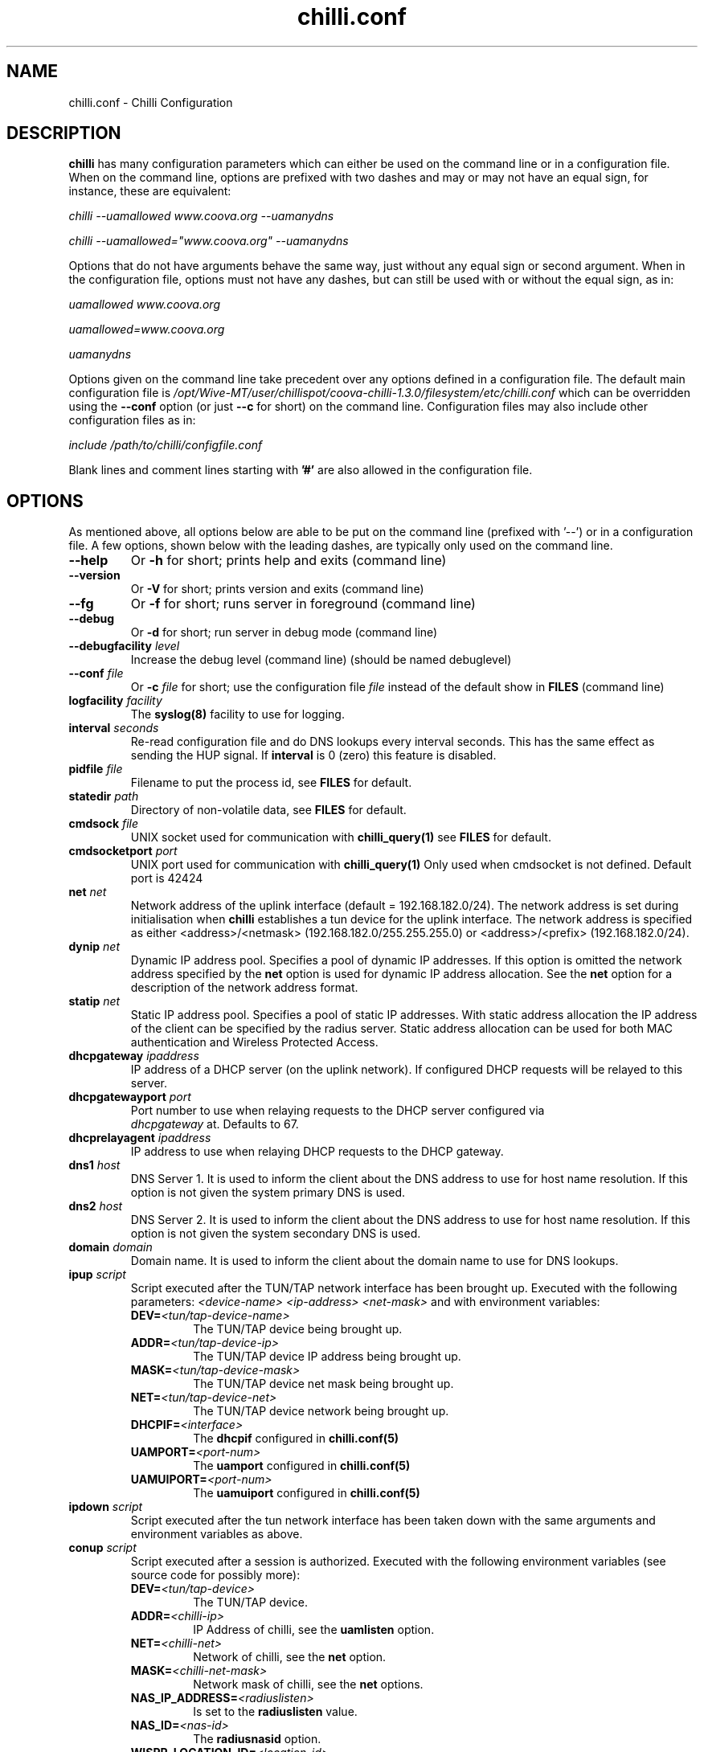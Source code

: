 .\" * chilli.conf
.\" * Copyright (C) 2002, 2003, 2004, 2005 Mondru AB.
.\" * Copyright (C) 2007-2012 David Bird (Coova Technologies)
.\" *
.\" * All rights reserved.
.\" *
.\" Manual page for chilli
.\" SH section heading
.\" SS subsection heading
.\" LP paragraph
.\" IP indented paragraph
.\" TP hanging label

.TH chilli.conf 5 "August 2007"
.SH NAME
chilli.conf \-  Chilli Configuration

.SH DESCRIPTION

.B chilli 
has many configuration parameters which can either be used on the command
line or in a configuration file. When on the command line, options are
prefixed with two dashes and may or may not have an equal sign, for
instance, these are equivalent:

.I chilli --uamallowed www.coova.org --uamanydns

.I chilli --uamallowed="www.coova.org" --uamanydns

Options that do not have arguments behave the same way, just without any
equal sign or second argument. When in the configuration file, options must
not have any dashes, but can still be used with or without the equal sign,
as in:

.I uamallowed "www.coova.org"

.I uamallowed=www.coova.org

.I uamanydns

Options given on the command line take precedent over any options defined in
a configuration file. The default main configuration file is
.I /opt/Wive-MT/user/chillispot/coova-chilli-1.3.0/filesystem/etc/chilli.conf 
which can be overridden using the 
.B \-\-conf
option (or just 
.B \-\-c
for short) on the command line. Configuration files may also include other
configuration files as in:

.I include /path/to/chilli/configfile.conf

Blank lines and comment lines starting with 
.B '#'
are also allowed in the configuration file.

.SH OPTIONS

As mentioned above, all options below are able to be put on the command line
(prefixed with '--') or in a configuration file. A few options, shown below
with the leading dashes, are typically only used on the command line. 

.TP
.BI --help
Or
.B -h
for short; prints help and exits (command line)

.TP
.BI --version
Or
.B -V
for short; prints version and exits (command line)

.TP
.BI --fg
Or
.B -f
for short; runs server in foreground (command line)

.TP
.BI --debug
Or
.B -d
for short; run server in debug mode (command line)

.TP
.BI --debugfacility " level"
Increase the debug level (command line) (should be named debuglevel)

.TP
.BI --conf " file"
Or
.BI -c " file"
for short; use the configuration file
.I file
instead of the default show in
.B FILES
(command line)

.TP
.BI logfacility " facility"
The 
.BR syslog(8)
facility to use for logging.

.TP
.BI interval " seconds"
Re-read configuration file and do DNS lookups every interval
seconds. This has the same effect as sending the HUP signal. If 
.B interval
is 0 (zero) this feature is disabled.

.TP
.BI pidfile " file"
Filename to put the process id, see
.B FILES
for default.

.TP
.BI statedir " path"
Directory of non-volatile data, see
.B FILES
for default.

.TP
.BI cmdsock " file"
UNIX socket used for communication with
.BR chilli_query(1)
see
.B FILES
for default.

.TP
.BI cmdsocketport " port"
UNIX port used for communication with
.BR chilli_query(1)
Only used when cmdsocket is not defined.
Default port is 42424

.TP
.BI net " net"
Network address of the uplink interface (default = 192.168.182.0/24). The
network address is set during initialisation when
.B chilli
establishes a tun device for the uplink interface. The network address
is specified as either <address>/<netmask> (192.168.182.0/255.255.255.0)
or <address>/<prefix> (192.168.182.0/24).

.TP
.BI dynip " net"
Dynamic IP address pool. Specifies a pool of dynamic IP addresses. If
this option is omitted the network address specified by the
.B net
option is used for dynamic IP address allocation. See the 
.B net
option for a description of the network address format.

.TP
.BI statip " net"
Static IP address pool. Specifies a pool of static IP addresses. With
static address allocation the IP address of the client can be
specified by the radius server. Static address allocation can be used
for both MAC authentication and Wireless Protected Access.

.TP
.BI dhcpgateway " ipaddress "
IP address of a DHCP server (on the uplink network). If configured DHCP
requests will be relayed to this server.

.TP
.BI dhcpgatewayport " port "
Port number to use when relaying requests to the DHCP server configured via
\fI dhcpgateway \fR at. Defaults to 67.

.TP
.BI dhcprelayagent " ipaddress "
IP address to use when relaying DHCP requests to the DHCP gateway.

.TP
.BI dns1 " host"
DNS Server 1. It is used to inform the client about the DNS address to
use for host name resolution. If this option is not given the system
primary DNS is used.

.TP
.BI dns2 " host"
DNS Server 2. It is used to inform the client about the DNS address to
use for host name resolution. If this option is not given the system
secondary DNS is used.

.TP
.BI domain " domain"
Domain name. It is used to inform the client about the domain name to
use for DNS lookups.

.TP
.BI ipup " script"
Script executed after the TUN/TAP network interface has been brought up.
Executed with the following parameters: 
.I <device-name> <ip-address> <net-mask>
and with environment variables:
.RS
.TP
.BI DEV= <tun/tap-device-name>
The TUN/TAP device being brought up.

.TP
.BI ADDR= <tun/tap-device-ip>
The TUN/TAP device IP address being brought up.

.TP
.BI MASK= <tun/tap-device-mask>
The TUN/TAP device net mask being brought up.

.TP
.BI NET= <tun/tap-device-net>
The TUN/TAP device network being brought up.

.TP
.BI DHCPIF= <interface>
The 
.B dhcpif 
configured in 
.BR chilli.conf(5)

.TP
.BI UAMPORT= <port-num>
The 
.B uamport 
configured in 
.BR chilli.conf(5)

.TP
.BI UAMUIPORT= <port-num>
The 
.B uamuiport 
configured in 
.BR chilli.conf(5)

.RE

.TP
.BI ipdown " script"
Script executed after the tun network interface has been taken down
with the same arguments and environment variables as above.

.TP
.BI conup " script"
Script executed after a session is authorized.  Executed with the following
environment variables (see source code for possibly more):
.RS

.TP
.BI DEV= <tun/tap-device>
The TUN/TAP device.

.TP
.BI ADDR= <chilli-ip>
IP Address of chilli, see the
.B uamlisten
option.

.TP
.BI NET= <chilli-net>
Network of chilli, see the
.B net
option.

.TP
.BI MASK= <chilli-net-mask>
Network mask of chilli, see the
.B net
options.

.TP
.BI NAS_IP_ADDRESS= <radiuslisten>
Is set to the 
.B radiuslisten 
value.

.TP
.BI NAS_ID= <nas-id>
The 
.B radiusnasid
option.

.TP
.BI WISPR_LOCATION_ID= <location-id>
The 
.B radiuslocationid
option.

.TP
.BI WISPR_LOCATION_NAME= <location-name>
The 
.B radiuslocationname
option.

.TP
.BI USER_NAME= <username>
User-name used to login.

.TP
.BI FRAMED_IP_ADDRESS= <client-ip>
The client's IP Address.

.TP
.BI CALLING_STATION_ID= <client-mac>
The client's MAC Address.

.TP
.BI CALLED_STATION_ID= <chilli-mac>
The MAC address of the chilli interface.

.TP
.BI FILTER_ID= <filter>
A possible filter ID returned in RADIUS Filter-ID.

.TP
.BI SESSION_TIMEOUT= <seconds>
The max session time, as set by RADIUS Session-Timeout.

.TP
.BI IDLE_TIMEOUT= <seconds>
The max idle time, as set by RADIUS Idle-Timeout.

.TP
.BI WISPR_BANDWIDTH_MAX_UP= <bandwidth>
Max up stream bandwidth set by RADIUS WISPr-Bandwidth-Max-Up.

.TP
.BI WISPR_BANDWIDTH_MAX_DOWN= <bandwidth>
Max down stream bandwidth set by RADIUS WISPr-Bandwidth-Max-Down.

.TP
.BI CHILLISPOT_MAX_INPUT_OCTETS= <bytes>
Max input octets set by RADIUS ChilliSpot-Max-Input-Octets.

.TP
.BI CHILLISPOT_MAX_OUTPUT_OCTETS= <bytes>
Max output octets set by RADIUS ChilliSpot-Max-Output-Octets.

.TP
.BI CHILLISPOT_MAX_TOTAL_OCTETS= <bytes>
Max total octets set by RADIUS ChilliSpot-Max-Total-Octets.

.RE

.TP
.BI condown " script"
Script executed after a session has moved from authorized state to unauthorized
with the same environment variables as above.

.TP
.BI ssid " ssid"
A parameter that is passed on to the UAM server in the initial redirect
URL. 

.TP
.BI vlan " vlan"
A parameter that is passed on to the UAM server in the initial redirect
URL. 

.TP
.BI nasip " ipaddress"
Value to use in RADIUS NAS-IP-Address attribute. If not present, 
.B radiuslisten
is used (which defaults to "0.0.0.0").

.TP
.BI nasmac " mac"
MAC address value to use in RADIUS Called-Station-ID attribute. If not present, 
the MAC address of the 
.B dhcpif
is used for Called-Station-ID.

.TP
.BI radiuslisten " host"
Local interface IP address to use for the radius interface. Defaults to the
value used in RADIUS NAS-IP-Address when
.B nasip
is not set.

.TP
.BI radiusserver1 " host"
The IP address of radius server 1 (default=rad01.coova.org).

.TP
.BI radiusserver2 " host"
The IP address of radius server 2 (default=rad01.coova.org).

.TP
.BI radiusauthport " port" 
The UDP port number to use for radius authentication requests (default 1812).

.TP
.BI radiusacctport " port" 
The UDP port number to use for radius accounting requests (default 1813).

.TP
.BI radiussecret " secret"
Radius shared secret for both servers (default coova-anonymous). This
secret should be changed in order not to compromise security.

.TP
.BI radiusnasid " id"
Network access server identifier (default nas01).

.TP
.BI radiuslocationid " id"
WISPr Location ID. Should be in the format: isocc=<ISO_Country_Code>,
cc=<E.164_Country_Code>, ac=<E.164_Area_Code>, network=<ssid/ZONE>. This
parameter is further described in the document: Wi-Fi Alliance -
Wireless ISP Roaming - Best Current Practices v1, Feb 2003.

.TP
.BI radiuslocationname " name"
WISPr Location Name. Should be in the format:
<HOTSPOT_OPERATOR_NAME>,<LOCATION>. This parameter is further
described in the document: Wi-Fi Alliance - Wireless ISP Roaming -
Best Current Practices v1, Feb 2003.

.TP
.BI radiusnasporttype " type"
Value of NAS-Port-Type attribute. Defaults to 19
(Wireless-IEEE-802.11).

.TP
.BI radiusoriginalurl
Flag (defaults to off) to send the ChilliSpot-OriginalURL RADIUS VSA in
Access-Request. 

.TP
.BI adminuser " username"
User-name to use for Administrative-User authentication in order to pick up
chilli configurations and establish a device 'system' session.

.TP
.BI adminpasswd " password"
Password to use for Administrative-User authentication in order to pick up
chilli configurations and establish a device 'system' session.

.TP
.BI adminupdatefile " filename" 
The file to use as the Administrative-User update file. When used in
combination with the above adminuser and adminpasswd options,
ChilliSpot-Config RADIUS attributes found in the Administrative-User
Access-Accept are put into the specified file. If the file changes,
chilli will reload it's configuration (it's assumed that this file is
included into the chilli configuration file).

.TP
.B swapoctets
Swap the meaning of "input octets" and "output octets" as it related to
RADIUS attribtues.

.TP
.B openidauth
Allows OpenID authentication by sending
.I ChilliSpot-Config=allow-openidauth
in RADIUS Access-Requests to inform the RADIUS server of the option.

.TP
.B wpaguests
Allows WPA Guest authentication by sending
.I ChilliSpot-Config=allow-wpa-guests
in RADIUS Access-Requests to inform the RADIUS server of the option. The
RADIUS may return with an Access-Accept containing
.I ChilliSpot-Config=require-uam-auth
to give WPA access, but enforce the captive portal.

.TP
.BI coaport " port"
UDP port to listen to for accepting radius disconnect requests.

.TP
.B coanoipcheck 
If this option is given no check is performed on the source IP address
of radius disconnect requests. Otherwise it is checked that radius
disconnect requests originate from 
.B radiusserver1
or
.B radiusserver2.

.TP
.BI proxylisten " host"
Local interface IP address to use for accepting radius requests.

.TP
.BI proxyport " port"
UDP Port to listen to for accepting radius requests.

.TP
.BI proxyclient " host"
IP address from which radius requests are accepted. If omitted the
server will not accept radius requests.

.TP
.BI proxysecret " secret"
Radius shared secret for clients. If not specified it defaults to
.B radiussecret.

.TP
.BI dhcpif " dev"
Ethernet interface to listen to for the downlink interface. This
option must be specified.

.TP
.B usetap
Use the TAP interface instead of TUN (Linux only).

.TP
.B noarpentries
Do not create arp table entries in when using TAP. (Linux only).

.TP
.BI nexthop " mac-address"
Specify a MAC address which is the layer 2 next hop to route
packets to (used with
.B usetap
only).

.TP
.BI rtmonfile " file"
Option to launch the 
.I chilli_rtmon
daemon with the specified file as the update file. The 
.I chilli_rtmon
daemon will update the file with a 
.BI nexthop
configuration entry before sending 
.I chilli
a SIGHUP to reread it's configuration. 

.TP
.BI tcpwin " number"
Specify an integer value for the TCP Window and TCP Maximum Segment Size. 
If set, packets are rewritten with the values for both Window and MSS. 

.TP
.BI tundev " dev"
The specific device to use for the TUN/TAP interface.

.TP
.BI txqlen " bytes"
The TX queue length to set on the TUN/TAP interface.

.TP
.BI dhcpmac " address"
MAC address to listen to. If not specified the MAC address of the
interface will be used. The MAC address should be chosen so that it
does not conflict with other addresses on the LAN. An address in the
range 00:00:5E:00:02:00 - 00:00:5E:FF:FF:FF falls within the IANA
range of addresses and is not allocated for other purposes.
.RS
The
.B dhcpmac
option can be used in conjunction with access filters in the access
points, or with access points which supports packet forwarding to a
specific MAC address. Thus it is possible at the MAC level to separate
access point management traffic from user traffic for improved system
security.

The
.B dhcpmac
option will set the interface in promisc mode.
.RE

.TP
.BI lease " seconds"
Use a DHCP lease of seconds (default 600).

.TP
.BI dhcpstart " number"
Where to start assigning IP addresses (default 10).

.TP
.BI dhcpend " number"
Where to stop assigning IP addresses (default 254).

.TP
.B dhcpbroadcast
Always respond to DHCP to the broadcast IP, when no relay.

.TP
.B eapolenable
If this option is given IEEE 802.1x authentication is enabled. ChilliSpot
will listen for EAP authentication requests on the interface specified by
.B dhcpif. 
EAP messages received on this interface are forwarded to the radius server.

.TP
.B ieee8021q
Option to enable support for 802.1Q/VLAN network on the
.B dhcpif
interface. 

.TP
.BI uamserver " url"
URL of web server to use for authenticating clients.

.TP
.BI uamhomepage " url"
URL of homepage to redirect unauthenticated users to. If not specified this defaults to 
.B uamserver.

.TP
.BI uamaaaurl " url"
When chilli is built with the 
.I --enable-chilliproxy
compile-time option, this configuration option can be used to define 
a URL to use for the HTTP AAA protocol described here:
http://www.coova.org/CoovaChilli/Proxy

.TP
.BI wisprlogin " url"
A specific URL to be given in WISPr XML LoginURL. Otherwise,
.B uamserver
is used. 

.TP
.BI uamsecret " secret"
Shared secret between uamserver and chilli. This secret should be set
in order not to compromise security.

.TP
.BI uamlisten " host"
IP address to listen to for authentication of clients. If an
unauthenticated client tries to access the Internet she will be
redirected to this address.

.TP
.BI uamport " port"
TCP port to bind to for authenticating clients (default = 3990).
If an unauthenticated client tries to access the Internet she will be
redirected to this port on the
.B uamlisten
IP address.

.TP
.BI uamuiport " port"
TCP port to bind to for only serving embedded content.

.TP
.BI uamallowed " domain"
Comma separated list of resources the client can access without first
authenticating. Each entry in the list can be a domain names, IP addresses,
or network segment. Example:

.RS
.BI uamallowed " www.chillispot.org,10.11.12.0/24"

Where each entry can be made more specific by specifying a protocol and port
in the format 
.I host/network:port
or
.I protocol:host/network
or
.I protocol:host/network:port
where 
.I protocol 
is a protocol name from /etc/protocols,
.I host/network
is just as above (a domain, IP, or network), and
.I port 
is a port number. Example:

.BI uamallowed " coova.org:80,icmp:coova.org"

Adding to your walled garden is useful for allowing access to a credit card payment gateways, 
community website, or other publicly available resources.

ChilliSpot resolves the domain names to a set of IP addresses during
startup. Some big sites change the returned IP addresses for each
lookup. This behaviour is not compatible with this option. Domain names in
the list do get updated periodically based on the 
.B interval
option.

It is possible to specify the 
.B uamallowed 
option several times. This is useful if many domain names have to be
specified. 
.RE

.TP
.BI uamdomain " domain"
One domain prefix per use of the option; defines a list of domain names to
automatically add to the walled garden. This is done by the inspecting of
DNS packets being sent back to the subscriber. 

.TP
.BI uamregex " host-pattern::path-pattern::qs-pattern"
When chilli is built with the 
.B --enable-chilliredir
option given to the configure script, the 
.B uamregex
option is available. The value should be a
.B ::
separated list of three values; the regex patterns to match the Host header, the URL path, and the query string of the request. The patterns follow the 
.BR regex(7)
syntax with the addition of 
.BI *
meaning anything (or to not check that field) and any pattern starting with 
.BI !
will be negated in meaning. 

Examples:

.I --uamregex='.google.com$::!^mail/::*'

This will allow all requests to a .google.com host except if the URL starts with mail (links to Gmail). 

.TP
.BI defsessiontimeout " seconds"
Default session timeout (max session time) unless otherwise set by RADIUS
(defaults to 0, meaning unlimited).

.TP
.BI defidletimeout " seconds"
Default idle timeout (max idle time) unless otherwise set by RADIUS
(defaults to 0, meaning unlimited).

.TP
.BI definteriminterval " seconds"
Default interim-interval for RADIUS accounting unless otherwise set by RADIUS
(defaults to 0, meaning unlimited).

.TP
.BI defbandwidthmaxdown
Default bandwidth max down set in bps, same as WISPr-Bandwidth-Max-Down.

.TP
.BI defbandwidthmaxup
Default bandwidth max up set in bps, same as WISPr-Bandwidth-Max-Up.

.TP
.B acctupdate
Allow updating of session parameters with RADIUS attributes sent in
Accounting-Response. 

.TP
.BI wwwdir " path"
Directory where embedded local web content is placed. This content is
accessible using the URL format http://<uamlisten>:<uamport>/www/<filename>

.TP
.BI wwwbin " script"
Executable to run as a CGI type program (like haserl) for URLs with extention 
.B .chi
- in the format
http://<uamlisten>:<uamport>/www/<file>.chi 

.TP
.BI uamui " script"
An init.d style program to handle local content on the 
.B uamuiport
web server.

.TP
.B uamanydns 
Allow any DNS server.
Normally unauthenticated clients are only allowed to communicate with the
DNS servers specified by the 
.B dns1
and
.B dns2
options. If the
.B uamanydns
option is given ChilliSpot will allow the client to use all DNS
servers. This is convenient for clients which are configured to
use a fixed set of DNS servers. Since the server may not be available,
requests are forwarded to the 
.B dns1
server.

.TP
.BI uamlogoutip " ipaddress"
Use this IP address to instantly logout a client accessing it (defaults to 1.0.0.0).

.TP
.BI uamaliasip " ipaddress"
A special IP address that will always get hijacked to the UAM server
(either to the uamuiport, if defined, otherwise uamport; defaults to 1.0.0.1). 

.TP
.BI uamaliasname " name"
An (unqualified, so no dots) hostname that is used as a DNS alias for the
.B uamaliasip
defined above. Any DNS request for this hostname, or this hostname under the 
.B domain
will be returned with the
.B uamaliasip
IP address. 

.TP
.B dnsparanoia
Inspect DNS packets and drop responses with any non- A, CNAME, SOA, or MX
records (to prevent dns tunnels; experimental). 

.TP
.B domaindnslocal
Option to have chilli return the 
.B uamaliasip
for all DNS requests for a hostname under the 
.B domain
that is configured.

.TP
.B uamanyip
Allow clients to use any IP settings they wish by spoofing ARP
(experimental). 

.TP
.B nouamsuccess
Do not return to UAM server on login success, just redirect to original URL.

.TP
.B nouamwispr
Do not do any WISPr XML, assume the back-end is doing this instead.

.TP
.B usestatusfile
Write the status of clients in a non-volatile state file (experimental).

.TP
.B chillixml
Return the so-called Chilli XML along with WISPr XML.

.TP
.B macauth
If this option is given ChilliSpot will try to authenticate all users
based on their mac address alone. The User-Name sent to the radius
server will consist of the MAC address and an optional suffix which
is specified by the
.B macsuffix
option. If the 
.B macauth
option is specified the 
.B macallowed
option is ignored.

.TP
.BI macallowed " mac"
List of MAC addresses for which MAC authentication will be performed.
Example:

.RS
.BI macallowed " 00-0A-5E-AC-BE-51,00-30-1B-3C-32-E9"

The User-Name sent to the radius server will consist of the MAC address
and an optional suffix which is specified by the
.B macsuffix
option. If the 
.B macauth
option is specified the 
.B macallowed
option is ignored.

It is possible to specify the 
.B macallowed 
option several times. This is useful if many mac addresses has to be
specified.
.RE

.TP
.BI macsuffix " suffix"
Suffix to add to the MAC address in order to form the User-Name, which
is sent to the radius server.

.TP
.BI macpasswd " password"
Password used when performing MAC authentication. (default = password)

.TP
.B macallowlocal
An option to allow MAC authentication based on
.B macallowed
without the use of RADIUS authentication.

.TP
.BI ethers " file"
A file containing MAC address and IP address mappings for DHCP allocation.
The file should be formatted as:

.RS
00-XX-XX-XX-XX-XX  IP.IP.IP.IP
.RE

.TP
.BI localusers " file"
A colon seperated file containing usernames and passwords of locally
authenticated users. 

.TP
.BI postauthproxy " ipaddress"
Used with
.B postauthproxyport
to define a post authentication HTTP proxy server.

.TP
.BI postauthproxyport " port"
Used with
.B postauthproxy
to define a post authentication HTTP proxy server.

.TP
.BI locationname " name"
Human readable location name used in JSON interface.

.TP
.B papalwaysok
(now depreciated; always on) Was used to allow PAP authentication.

.SH SSL OPTIONS

The following options are available when chilli is built with SSL support. 

.TP
.BI sslkeyfile " filename"
Defines the location of the PEM formatted private key file.

.TP
.BI sslkeypass " password"
The password (if any) that protects the private key.

.TP
.BI sslcertfile " filename"
Defines the location of the PEM formatted certificate file.

.TP
.BI sslcafile " filename"
Defines the location of the PEM formatted CA certificate file.

.TP
.B redirssl
When set, HTTPS requests by unauthorized clients get hijacked instead of dropped.
Requires at least
.B sslkeyfile
and
.B sslcertfile
to be defined.

.TP
.B uamuissl
When set, the uamuiport is enabled with SSL. Requires at least
.B sslkeyfile
and
.B sslcertfile
to be defined.

.TP
.B radsec
When set, a RadSec RADIUS tunnel is establised. Requires at least
.B sslkeyfile
,
.B sslcertfile
, and
.B sslcafile
to be defined.

.SH FILES
.I /opt/Wive-MT/user/chillispot/coova-chilli-1.3.0/filesystem/etc/chilli.conf
.RS
The main 
.B chilli
configuration file. Per default, this file includes three other files;
.B main.conf, hs.conf, 
and 
.B local.conf. 
The main.conf and hs.conf are created by
the shell script routines in
.B functions
based on configurations in the files mentioned below and possibility taking
some configurations from a remote RADIUS server or URL. The local.conf file is
reserved for location specific configurations. 

.RE
.I /opt/Wive-MT/user/chillispot/coova-chilli-1.3.0/filesystem/etc/chilli/defaults
.RS
Default configurations used by the 
.B chilli
init.d and 
.B functions
scripts in creating the actual configuration files. See the comments in this
file for more information on how to configure 
.B chilli
and related scripts and embedded content.
.RE

.RE
.I /opt/Wive-MT/user/chillispot/coova-chilli-1.3.0/filesystem/etc/chilli/config
.RS
Location specific configurations used by
.B chilli
init.d and 
.B functions
scripts. Copy the 
.B defaults
file mentioned above and edit. This file is loaded after the 
.B defaults
and thus will override settings.
.RE

.RE
.I /opt/Wive-MT/user/chillispot/coova-chilli-1.3.0/filesystem/etc/chilli/functions
.RS
Helps configure 
.B chilli
by loading the above configurations, sets some defaults, and
provides functions for writing 
.B main.conf, hs.conf, 
and
.B local.conf 
based on local and possibily centralized settings. 
.RE

.RE
.I /opt/Wive-MT/user/chillispot/coova-chilli-1.3.0/filesystem/etc/init.d/chilli
.RS
The init.d file for 
.B chilli
which defaults to using the above configurations to build a set of
configurations files in the /opt/Wive-MT/user/chillispot/coova-chilli-1.3.0/filesystem/etc/chilli directory - taking local
configurations and optionally centralized configurations from RADIUS or a
URL. 

.RE

.SH "SEE ALSO"
.BR chilli(8)
.BR chilli-radius(5)
.BR chilli_opt(1)
.BR chilli_radconfig(1)
.BR syslogd(8)


.SH NOTES 
.LP

See
.I http://www.coova.org/
for further documentation and community support.
The original ChilliSpot project homepage is/was at www.chillispot.org.

.SH AUTHORS

David Bird <david@coova.com>

Copyright (C) 2002-2005 by Mondru AB., 2006-2012 David Bird (Coova Technologies) All rights reserved.

CoovaChilli is licensed under the GNU General Public License.
